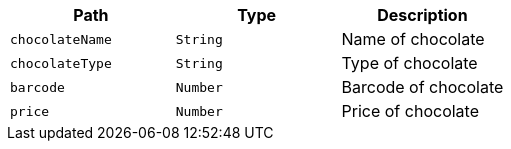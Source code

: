 |===
|Path|Type|Description

|`+chocolateName+`
|`+String+`
|Name of chocolate

|`+chocolateType+`
|`+String+`
|Type of chocolate

|`+barcode+`
|`+Number+`
|Barcode of chocolate

|`+price+`
|`+Number+`
|Price of chocolate

|===